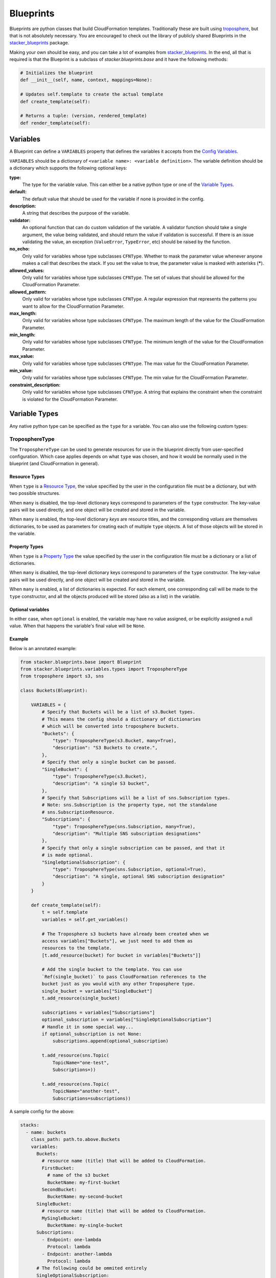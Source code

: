 ==========
Blueprints
==========

Blueprints are python classes that build CloudFormation templates.
Traditionally these are built using troposphere_, but that is not absolutely
necessary. You are encouraged to check out the library of publicly shared
Blueprints in the stacker_blueprints_ package.

Making your own should be easy, and you can take a lot of examples from
stacker_blueprints_. In the end, all that is required is that the Blueprint
is a subclass of *stacker.blueprints.base* and it have the following methods:

.. code-block:: python

    # Initializes the blueprint
    def __init__(self, name, context, mappings=None):

    # Updates self.template to create the actual template
    def create_template(self):

    # Returns a tuple: (version, rendered_template)
    def render_template(self):

Variables
=========

A Blueprint can define a ``VARIABLES`` property that defines the variables
it accepts from the `Config Variables <config.html#variables>`_.

``VARIABLES`` should be a dictionary of ``<variable name>: <variable
definition>``. The variable definition should be a dictionary which
supports the following optional keys:

**type:**
  The type for the variable value. This can either be a native python
  type or one of the `Variable Types`_.

**default:**
  The default value that should be used for the variable if none is
  provided in the config.

**description:**
  A string that describes the purpose of the variable.

**validator:**
  An optional function that can do custom validation of the variable. A
  validator function should take a single argument, the value being validated,
  and should return the value if validation is successful. If there is an
  issue validating the value, an exception (``ValueError``, ``TypeError``, etc)
  should be raised by the function.

**no_echo:**
  Only valid for variables whose type subclasses ``CFNType``. Whether to
  mask the parameter value whenever anyone makes a call that describes the
  stack. If you set the value to true, the parameter value is masked with
  asterisks (*****).

**allowed_values:**
  Only valid for variables whose type subclasses ``CFNType``. The set of
  values that should be allowed for the CloudFormation Parameter.

**allowed_pattern:**
  Only valid for variables whose type subclasses ``CFNType``. A regular
  expression that represents the patterns you want to allow for the
  CloudFormation Parameter.

**max_length:**
  Only valid for variables whose type subclasses ``CFNType``. The maximum
  length of the value for the CloudFormation Parameter.

**min_length:**
  Only valid for variables whose type subclasses ``CFNType``. The minimum
  length of the value for the CloudFormation Parameter.

**max_value:**
  Only valid for variables whose type subclasses ``CFNType``. The max
  value for the CloudFormation Parameter.

**min_value:**
  Only valid for variables whose type subclasses ``CFNType``. The min
  value for the CloudFormation Parameter.

**constraint_description:**
  Only valid for variables whose type subclasses ``CFNType``. A string
  that explains the constraint when the constraint is violated for the
  CloudFormation Parameter.


Variable Types
==============

Any native python type can be specified as the ``type`` for a variable.
You can also use the following custom types:

TroposphereType
---------------

The ``TroposphereType`` can be used to generate resources for use in the
blueprint directly from user-specified configuration. Which case applies depends
on what ``type`` was chosen, and how it would be normally used in the blueprint
(and CloudFormation in general).

Resource Types
^^^^^^^^^^^^^^

When ``type`` is a `Resource Type`_, the value specified by the user in the
configuration file must be a dictionary, but with two possible structures.

When ``many`` is disabled, the top-level dictionary keys correspond to
parameters of the ``type`` constructor. The key-value pairs will be used
directly, and one object will be created and stored in the variable.

When ``many`` is enabled, the top-level dictionary *keys* are resource titles,
and the corresponding *values* are themselves dictionaries, to be used as
parameters for creating each of multiple ``type`` objects. A list of those
objects will be stored in the variable.

Property Types
^^^^^^^^^^^^^^

When ``type`` is a `Property Type`_ the value specified by the user in the
configuration file must be a dictionary or a list of dictionaries.

When ``many`` is disabled, the top-level dictionary keys correspond to
parameters of the ``type`` constructor. The key-value pairs will be used
directly, and one object will be created and stored in the variable.

When ``many`` is enabled, a list of dictionaries is expected. For each element,
one corresponding call will be made to the ``type`` constructor, and all the
objects produced will be stored (also as a list) in the variable.

Optional variables
^^^^^^^^^^^^^^^^^^

In either case, when ``optional`` is enabled, the variable may have no value
assigned, or be explicitly assigned a null value. When that happens the
variable's final value will be ``None``.

Example
^^^^^^^

Below is an annotated example:

.. code-block:: python

    from stacker.blueprints.base import Blueprint
    from stacker.blueprints.variables.types import TroposphereType
    from troposphere import s3, sns

    class Buckets(Blueprint):

        VARIABLES = {
            # Specify that Buckets will be a list of s3.Bucket types.
            # This means the config should a dictionary of dictionaries
            # which will be converted into troposphere buckets.
            "Buckets": {
                "type": TroposphereType(s3.Bucket, many=True),
                "description": "S3 Buckets to create.",
            },
            # Specify that only a single bucket can be passed.
            "SingleBucket": {
                "type": TroposphereType(s3.Bucket),
                "description": "A single S3 bucket",
            },
            # Specify that Subscriptions will be a list of sns.Subscription types.
            # Note: sns.Subscription is the property type, not the standalone
            # sns.SubscriptionResource.
            "Subscriptions": {
                "type": TroposphereType(sns.Subscription, many=True),
                "description": "Multiple SNS subscription designations"
            },
            # Specify that only a single subscription can be passed, and that it
            # is made optional.
            "SingleOptionalSubscription": {
                "type": TroposphereType(sns.Subscription, optional=True),
                "description": "A single, optional SNS subscription designation"
            }
        }

        def create_template(self):
            t = self.template
            variables = self.get_variables()

            # The Troposphere s3 buckets have already been created when we
            access variables["Buckets"], we just need to add them as
            resources to the template.
            [t.add_resource(bucket) for bucket in variables["Buckets"]]

            # Add the single bucket to the template. You can use
            `Ref(single_bucket)` to pass CloudFormation references to the
            bucket just as you would with any other Troposphere type.
            single_bucket = variables["SingleBucket"]
            t.add_resource(single_bucket)

            subscriptions = variables["Subscriptions"]
            optional_subscription = variables["SingleOptionalSubscription"]
            # Handle it in some special way...
            if optional_subscription is not None:
                subscriptions.append(optional_subscription)

            t.add_resource(sns.Topic(
                TopicName="one-test",
                Subscriptions=))

            t.add_resource(sns.Topic(
                TopicName="another-test",
                Subscriptions=subscriptions))



A sample config for the above:

..  code-block:: yaml

    stacks:
      - name: buckets
        class_path: path.to.above.Buckets
        variables:
          Buckets:
            # resource name (title) that will be added to CloudFormation.
            FirstBucket:
              # name of the s3 bucket
              BucketName: my-first-bucket
            SecondBucket:
              BucketName: my-second-bucket
          SingleBucket:
            # resource name (title) that will be added to CloudFormation.
            MySingleBucket:
              BucketName: my-single-bucket
          Subscriptions:
            - Endpoint: one-lambda
              Protocol: lambda
            - Endpoint: another-lambda
              Protocol: lambda
          # The following could be ommited entirely
          SingleOptionalSubscription:
            Endpoint: a-third-lambda
            Protocol: lambda


CFNType
-------

The ``CFNType`` can be used to signal that a variable should be submitted
to CloudFormation as a Parameter instead of only available to the
Blueprint when rendering. This is useful if you want to leverage AWS
specific Parameter types like ``List<AWS::EC2::Image::Id>``. See
``stacker.blueprints.variables.types`` for available subclasses of the
``CFNType``.

Example
^^^^^^^

Below is an annotated example:

.. code-block:: python

    from stacker.blueprints.base import Blueprint
    from stacker.blueprints.variables.types import (
        CFNString,
        EC2AvailabilityZoneNameList,
    )


    class SampleBlueprint(Blueprint):

        VARIABLES = {
            "String": {
                "type": str,
                "description": "Simple string variable",
            },
            "List": {
                "type": list,
                "description": "Simple list variable",
            },
            "CloudFormationString": {
                "type": CFNString,
                "description": "A variable which will create a CloudFormation Parameter of type String",
            },
            "CloudFormationSpecificType": {
                "type": EC2AvailabilityZoneNameList,
                "description": "A variable which will create a CloudFormation Parameter of type List<AWS::EC2::AvailabilityZone::Name>"
            },
        }

        def create_template(self):
            t = self.template

            # `get_variables` returns a dictionary of <variable name>: <variable
            value>. For the sublcasses of `CFNType`, the values are
            instances of `CFNParameter` which have a `ref` helper property
            which will return a troposphere `Ref` to the parameter name.
            variables = self.get_variables()

            t.add_output(Output("StringOutput", variables["String"]))

            # variables["List"] is a native list
            for index, value in enumerate(variables["List"]):
                t.add_output(Output("ListOutput:{}".format(index), value))


            # `CFNParameter` values (which wrap variables with a `type`
            that is a `CFNType` subclass) can be converted to troposphere
            `Ref` objects with the `ref` property
            t.add_output(Output("CloudFormationStringOutput",
                                variables["CloudFormationString"].ref))
            t.add_output(Output("CloudFormationSpecificTypeOutput",
                                variables["CloudFormationSpecificType"].ref))


Utilizing Stack name within your Blueprint
==========================================

Sometimes your blueprint might want to utilize the already existing stack name
within your blueprint. Stacker provides access to both the fully qualified
stack name matching what’s shown in the CloudFormation console, in addition to
the stacks short name you have set in your YAML config.

Referencing Fully Qualified Stack name
--------------------------------------

The fully qualified name is a combination of the Stacker namespace + the short
name (what you set as `name` in your YAML config file). If your stacker
namespace is `StackerIsCool` and the stacks short name is
`myAwesomeEC2Instance`, the fully qualified name would be:

``StackerIsCool-myAwesomeEC2Instance``

To use this in your blueprint, you can get the name from context. The
``self.context.get_fqn(self.name)``

Referencing the Stack short name
--------------------------------

The Stack short name is the name you specified for the stack within your YAML
config. It does not include the namespace. If your stacker namespace is
`StackerIsCool` and the stacks short name is `myAwesomeEC2Instance`, the
short name would be:

``myAwesomeEC2Instance``

To use this in your blueprint, you can get the name from self.name: ``self.name``

Example
^^^^^^^

Below is an annotated example creating a security group:

.. code-block:: python

  # we are importing Ref to allow for CFN References in the EC2 resource.  Tags
  # will be used to set the Name tag
  from troposphere import Ref, ec2, Tags
  from stacker.blueprints.base import Blueprint
  # CFNString is imported to allow for stand alone stack use
  from stacker.blueprints.variables.types import CFNString

  class SampleBlueprint(Blueprint):

    # VpcId set here to allow for blueprint to be reused
    VARIABLES = {
    "VpcId": {
        "type": CFNString,
        "description": "The VPC to create the Security group in",
        }
    }


    def create_template(self):
        template = self.template
        # Assigning the variables to a variable
        variables = self.get_variables()
        # now adding a SecurityGroup resource named `SecurityGroup` to the CFN template
        template.add_resource(
          ec2.SecurityGroup(
            "SecurityGroup",
            # Refering the VpcId set as the varible
            VpcId=variables['VpcId'].ref,
            # Setting the group description as the fully qualified name
            GroupDescription=self.context.get_fqn(self.name),
            # setting the Name tag to be the stack short name
            Tags=Tags(
              Name=self.name
              )
            )
          )


Testing Blueprints
==================

When writing your own blueprints its useful to write tests for them in order
to make sure they behave the way you expect they would, especially if there is
any complex logic inside.

To this end, a sub-class of the `unittest.TestCase` class has been
provided: `stacker.blueprints.testutil.BlueprintTestCase`. You use it
like the regular TestCase class, but it comes with an addition assertion:
`assertRenderedBlueprint`. This assertion takes a Blueprint object and renders
it, then compares it to an expected output, usually in
`tests/fixtures/blueprints`.

Examples of using the `BlueprintTestCase` class can be found in the
stacker_blueprints repo. For example, see the tests used to test the
`Route53 DNSRecords Blueprint`_ and the accompanying `output results`_:

.. _troposphere: https://github.com/cloudtools/troposphere
.. _stacker_blueprints: https://github.com/cloudtools/stacker_blueprints
.. _Route53 DNSRecords Blueprint: https://github.com/cloudtools/stacker_blueprints/blob/master/tests/test_route53.py
.. _output results: https://github.com/cloudtools/stacker_blueprints/tree/master/tests/fixtures/blueprints
.. _Resource Type: https://docs.aws.amazon.com/AWSCloudFormation/latest/UserGuide/aws-template-resource-type-ref.html
.. _Property Type: https://docs.aws.amazon.com/AWSCloudFormation/latest/UserGuide/aws-product-property-reference.html
